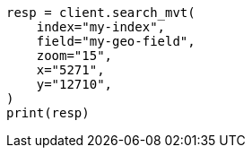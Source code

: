 // This file is autogenerated, DO NOT EDIT
// search/search-vector-tile-api.asciidoc:33

[source, python]
----
resp = client.search_mvt(
    index="my-index",
    field="my-geo-field",
    zoom="15",
    x="5271",
    y="12710",
)
print(resp)
----
